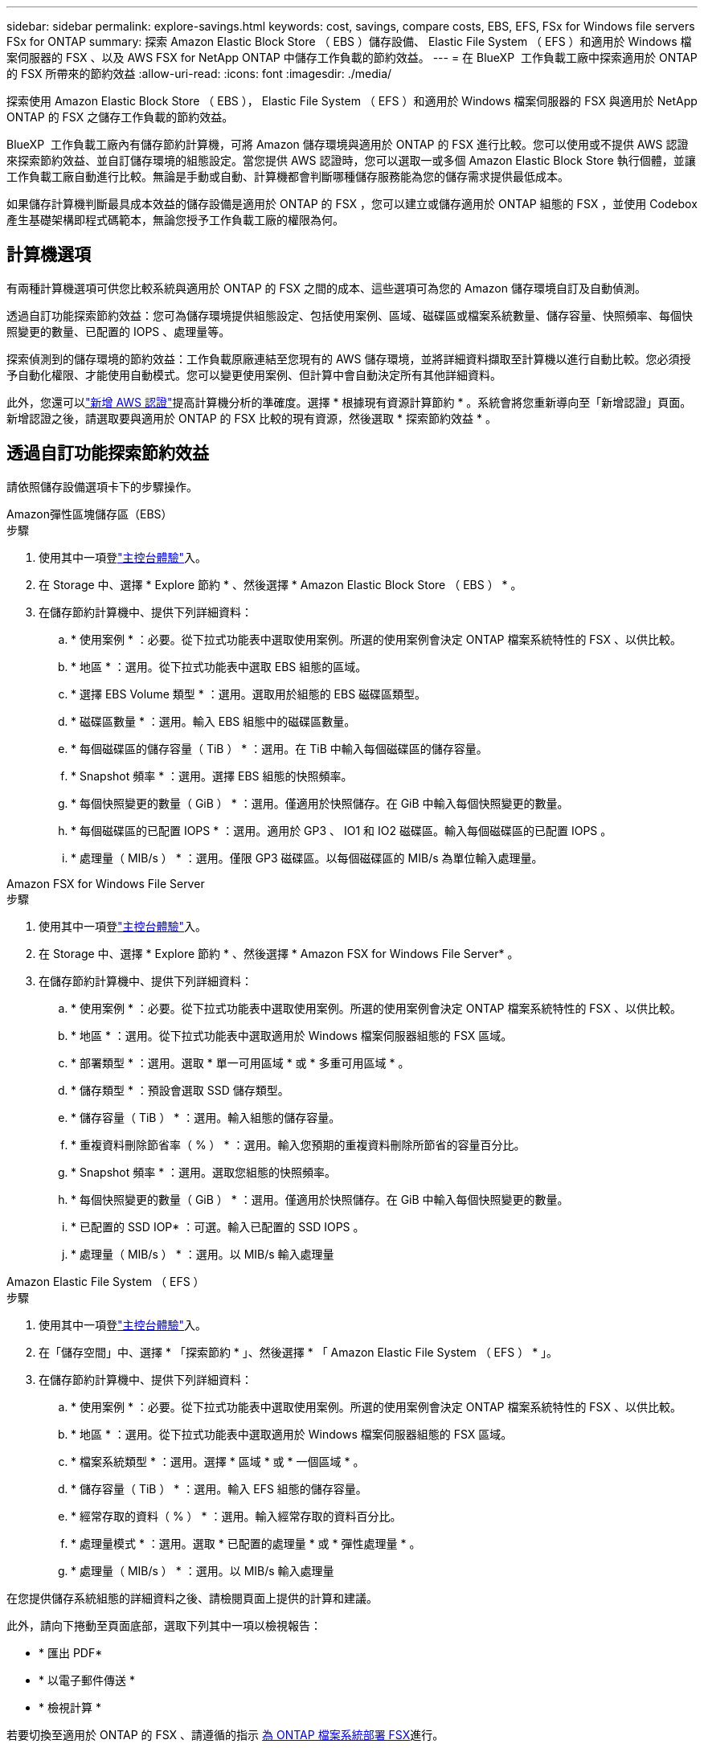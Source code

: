 ---
sidebar: sidebar 
permalink: explore-savings.html 
keywords: cost, savings, compare costs, EBS, EFS, FSx for Windows file servers FSx for ONTAP 
summary: 探索 Amazon Elastic Block Store （ EBS ）儲存設備、 Elastic File System （ EFS ）和適用於 Windows 檔案伺服器的 FSX 、以及 AWS FSX for NetApp ONTAP 中儲存工作負載的節約效益。 
---
= 在 BlueXP  工作負載工廠中探索適用於 ONTAP 的 FSX 所帶來的節約效益
:allow-uri-read: 
:icons: font
:imagesdir: ./media/


[role="lead"]
探索使用 Amazon Elastic Block Store （ EBS ）， Elastic File System （ EFS ）和適用於 Windows 檔案伺服器的 FSX 與適用於 NetApp ONTAP 的 FSX 之儲存工作負載的節約效益。

BlueXP  工作負載工廠內有儲存節約計算機，可將 Amazon 儲存環境與適用於 ONTAP 的 FSX 進行比較。您可以使用或不提供 AWS 認證來探索節約效益、並自訂儲存環境的組態設定。當您提供 AWS 認證時，您可以選取一或多個 Amazon Elastic Block Store 執行個體，並讓工作負載工廠自動進行比較。無論是手動或自動、計算機都會判斷哪種儲存服務能為您的儲存需求提供最低成本。

如果儲存計算機判斷最具成本效益的儲存設備是適用於 ONTAP 的 FSX ，您可以建立或儲存適用於 ONTAP 組態的 FSX ，並使用 Codebox 產生基礎架構即程式碼範本，無論您授予工作負載工廠的權限為何。



== 計算機選項

有兩種計算機選項可供您比較系統與適用於 ONTAP 的 FSX 之間的成本、這些選項可為您的 Amazon 儲存環境自訂及自動偵測。

透過自訂功能探索節約效益：您可為儲存環境提供組態設定、包括使用案例、區域、磁碟區或檔案系統數量、儲存容量、快照頻率、每個快照變更的數量、已配置的 IOPS 、處理量等。

探索偵測到的儲存環境的節約效益：工作負載原廠連結至您現有的 AWS 儲存環境，並將詳細資料擷取至計算機以進行自動比較。您必須授予自動化權限、才能使用自動模式。您可以變更使用案例、但計算中會自動決定所有其他詳細資料。

此外，您還可以link:https://docs.netapp.com/us-en/workload-setup-admin/add-credentials.html["新增 AWS 認證"^]提高計算機分析的準確度。選擇 * 根據現有資源計算節約 * 。系統會將您重新導向至「新增認證」頁面。新增認證之後，請選取要與適用於 ONTAP 的 FSX 比較的現有資源，然後選取 * 探索節約效益 * 。



== 透過自訂功能探索節約效益

請依照儲存設備選項卡下的步驟操作。

[role="tabbed-block"]
====
.Amazon彈性區塊儲存區（EBS）
--
.步驟
. 使用其中一項登link:https://docs.netapp.com/us-en/workload-setup-admin/console-experiences.html["主控台體驗"^]入。
. 在 Storage 中、選擇 * Explore 節約 * 、然後選擇 * Amazon Elastic Block Store （ EBS ） * 。
. 在儲存節約計算機中、提供下列詳細資料：
+
.. * 使用案例 * ：必要。從下拉式功能表中選取使用案例。所選的使用案例會決定 ONTAP 檔案系統特性的 FSX 、以供比較。
.. * 地區 * ：選用。從下拉式功能表中選取 EBS 組態的區域。
.. * 選擇 EBS Volume 類型 * ：選用。選取用於組態的 EBS 磁碟區類型。
.. * 磁碟區數量 * ：選用。輸入 EBS 組態中的磁碟區數量。
.. * 每個磁碟區的儲存容量（ TiB ） * ：選用。在 TiB 中輸入每個磁碟區的儲存容量。
.. * Snapshot 頻率 * ：選用。選擇 EBS 組態的快照頻率。
.. * 每個快照變更的數量（ GiB ） * ：選用。僅適用於快照儲存。在 GiB 中輸入每個快照變更的數量。
.. * 每個磁碟區的已配置 IOPS * ：選用。適用於 GP3 、 IO1 和 IO2 磁碟區。輸入每個磁碟區的已配置 IOPS 。
.. * 處理量（ MIB/s ） * ：選用。僅限 GP3 磁碟區。以每個磁碟區的 MIB/s 為單位輸入處理量。




--
.Amazon FSX for Windows File Server
--
.步驟
. 使用其中一項登link:https://docs.netapp.com/us-en/workload-setup-admin/console-experiences.html["主控台體驗"^]入。
. 在 Storage 中、選擇 * Explore 節約 * 、然後選擇 * Amazon FSX for Windows File Server* 。
. 在儲存節約計算機中、提供下列詳細資料：
+
.. * 使用案例 * ：必要。從下拉式功能表中選取使用案例。所選的使用案例會決定 ONTAP 檔案系統特性的 FSX 、以供比較。
.. * 地區 * ：選用。從下拉式功能表中選取適用於 Windows 檔案伺服器組態的 FSX 區域。
.. * 部署類型 * ：選用。選取 * 單一可用區域 * 或 * 多重可用區域 * 。
.. * 儲存類型 * ：預設會選取 SSD 儲存類型。
.. * 儲存容量（ TiB ） * ：選用。輸入組態的儲存容量。
.. * 重複資料刪除節省率（ % ） * ：選用。輸入您預期的重複資料刪除所節省的容量百分比。
.. * Snapshot 頻率 * ：選用。選取您組態的快照頻率。
.. * 每個快照變更的數量（ GiB ） * ：選用。僅適用於快照儲存。在 GiB 中輸入每個快照變更的數量。
.. * 已配置的 SSD IOP* ：可選。輸入已配置的 SSD IOPS 。
.. * 處理量（ MIB/s ） * ：選用。以 MIB/s 輸入處理量




--
.Amazon Elastic File System （ EFS ）
--
.步驟
. 使用其中一項登link:https://docs.netapp.com/us-en/workload-setup-admin/console-experiences.html["主控台體驗"^]入。
. 在「儲存空間」中、選擇 * 「探索節約 * 」、然後選擇 * 「 Amazon Elastic File System （ EFS ） * 」。
. 在儲存節約計算機中、提供下列詳細資料：
+
.. * 使用案例 * ：必要。從下拉式功能表中選取使用案例。所選的使用案例會決定 ONTAP 檔案系統特性的 FSX 、以供比較。
.. * 地區 * ：選用。從下拉式功能表中選取適用於 Windows 檔案伺服器組態的 FSX 區域。
.. * 檔案系統類型 * ：選用。選擇 * 區域 * 或 * 一個區域 * 。
.. * 儲存容量（ TiB ） * ：選用。輸入 EFS 組態的儲存容量。
.. * 經常存取的資料（ % ） * ：選用。輸入經常存取的資料百分比。
.. * 處理量模式 * ：選用。選取 * 已配置的處理量 * 或 * 彈性處理量 * 。
.. * 處理量（ MIB/s ） * ：選用。以 MIB/s 輸入處理量




--
====
在您提供儲存系統組態的詳細資料之後、請檢閱頁面上提供的計算和建議。

此外，請向下捲動至頁面底部，選取下列其中一項以檢視報告：

* * 匯出 PDF*
* * 以電子郵件傳送 *
* * 檢視計算 *


若要切換至適用於 ONTAP 的 FSX 、請遵循的指示 <<為 ONTAP 檔案系統部署 FSX,為 ONTAP 檔案系統部署 FSX>>進行。



== 探索偵測到的儲存環境的節約效益

.開始之前
為了讓工作負載工廠在 AWS 帳戶中偵測適用於 Windows 檔案伺服器儲存環境的 Amazon Elastic Block Store （ EBS ）， Elastic File System （ EFS ）和 FSX ，請確定您link:https://docs.netapp.com/us-en/workload-setup-admin/add-credentials.html["授予 _ 自動化 _ 權限"^]在 AWS 帳戶中。


NOTE: 此計算機選項不支援 EBS 快照和適用於 Windows 檔案伺服器陰影複製的 FSX 的計算。透過自訂功能探索節約效益時、您可以提供適用於 Windows File Server 快照的 EBS 和 FSX 詳細資料。

請依照儲存設備選項卡下的步驟操作。

[role="tabbed-block"]
====
.Amazon彈性區塊儲存區（EBS）
--
.步驟
. 使用其中一項登link:https://docs.netapp.com/us-en/workload-setup-admin/console-experiences.html["主控台體驗"^]入。
. 從儲存設備中、選取 * 移至儲存設備庫存 * 。
. 在儲存設備詳細目錄中、選擇 * 瀏覽省錢方案 * 標籤。
. 在 * 彈性區塊存放區（ EBS ） * 標籤中，選取要與 ONTAP 的 FSX 比較的執行個體，然後選取 * 探索節約 * 。
. 儲存節約計算機隨即出現。下列儲存系統特性會根據您選取的執行個體預先填入：
+
.. * 使用案例 * ：組態的使用案例。您可以視需要變更使用案例。
.. * 所選卷 * ： EBS 配置中的卷數
.. * 總儲存容量（ TiB ） * ： TiB 中每個磁碟區的儲存容量
.. * 配置的 IOPS 總計 * ：適用於 GP3 、 IO1 和 IO2 磁碟區
.. * 總處理量（ MIB/s ） * ：僅限 GP3 磁碟區




--
.Amazon FSX for Windows File Server
--
.步驟
. 使用其中一項登link:https://docs.netapp.com/us-en/workload-setup-admin/console-experiences.html["主控台體驗"^]入。
. 從儲存設備中、選取 * 移至儲存設備庫存 * 。
. 在儲存設備詳細目錄中、選擇 * 瀏覽省錢方案 * 標籤。
. 在 *Amazon FSX for Windows File Server* （適用於 Windows 檔案伺服器 * ）標籤中，選取要與 ONTAP 的 FSX 比較的執行個體，然後選取 * Explore 節約 * 。
. 儲存節約計算機隨即出現。根據您所選執行個體的部署類型、預先填入下列儲存系統特性：
+
.. * 使用案例 * ：組態的使用案例。您可以視需要變更使用案例。
.. * 所選檔案系統
.. * 總儲存容量（ TiB ） *
.. * 已配置的 SSD IOP*
.. * 傳輸量（ MIB/s ） *




--
.Amazon Elastic File System （ EFS ）
--
.步驟
. 使用其中一項登link:https://docs.netapp.com/us-en/workload-setup-admin/console-experiences.html["主控台體驗"^]入。
. 從儲存設備中、選取 * 移至儲存設備庫存 * 。
. 在儲存設備詳細目錄中、選擇 * 瀏覽省錢方案 * 標籤。
. 在 * 彈性檔案系統（ EFS ） * 標籤中，選取要與 ONTAP 的 FSX 比較的執行個體，然後選取 * 探索節約 * 。
. 儲存節約計算機隨即出現。下列儲存系統特性會根據您選取的執行個體預先填入：
+
.. * 使用案例 * ：組態的使用案例。您可以視需要變更使用案例。
.. * 檔案系統總數 *
.. * 總儲存容量（ TiB ） *
.. * 配置的總處理量（ MIB/s ） *
.. * 總彈性處理量 - 讀取（ GiB ） *
.. * 總彈性處理量–寫入（ GiB ） *




--
====
在您提供儲存系統組態的詳細資料之後、請檢閱頁面上提供的計算和建議。

此外，請向下捲動至頁面底部，選取下列其中一項以檢視報告：

* * 匯出 PDF*
* * 以電子郵件傳送 *
* * 檢視計算 *




== 為 ONTAP 檔案系統部署 FSX

如果您想要切換至適用於 ONTAP 的 FSX 以節省成本，請選取 * 建立 * ，直接從「建立適用於 ONTAP 檔案系統的 FSX 」精靈建立檔案系統，或選取 * 儲存 * 來儲存建議的組態以供稍後使用。

部署方法:: 在 _ 自動化 _ 模式中，您可以直接從工作負載工廠部署適用於 ONTAP 檔案系統的 FSX 。您也可以從 Codebox 視窗複製內容、並使用其中一種 Codebox 方法來部署系統。
+
--
在 _basic 模式中、您可以從 Codebox 視窗複製內容、並使用其中一種 Codebox 方法部署適用於 ONTAP 檔案系統的 FSX 。

--

